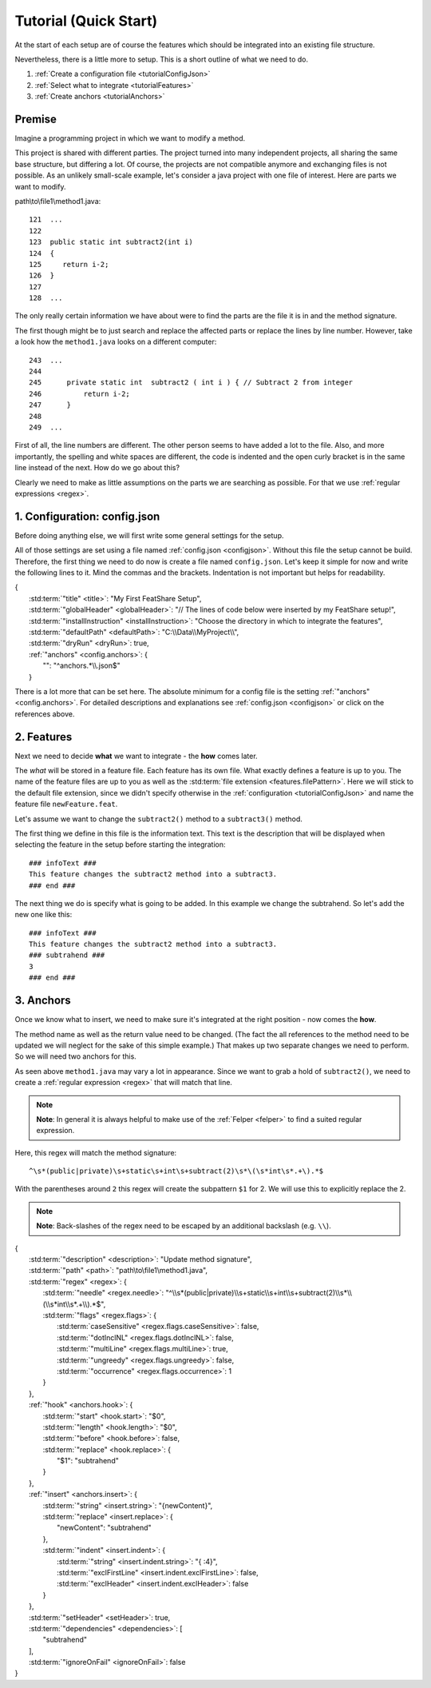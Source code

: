 .. _tutorial:

.. index:: Tutorial (Quick Start)

Tutorial (Quick Start)
======================

At the start of each setup are of course the features which should be integrated into an existing file structure.

Nevertheless, there is a little more to setup. This is a short outline of what we need to do.

#. :ref:`Create a configuration file <tutorialConfigJson>`
#. :ref:`Select what to integrate <tutorialFeatures>`
#. :ref:`Create anchors <tutorialAnchors>`

Premise
-------

Imagine a programming project in which we want to modify a method.

This project is shared with different parties.
The project turned into many independent projects, all sharing the same base structure, but differing a lot.
Of course, the projects are not compatible anymore and exchanging files is not possible.
As an unlikely small-scale example, let's consider a java project with one file of interest.
Here are parts we want to modify.

path\\to\\file1\\method1.java::

    121  ...
    122
    123  public static int subtract2(int i)
    124  {
    125     return i-2;
    126  }
    127
    128  ...

The only really certain information we have about were to find the parts are the file it is in and the method signature.

The first though might be to just search and replace the affected parts or replace the lines by line number.
However, take a look how the ``method1.java`` looks on a different computer::

    243  ...
    244
    245      private static int  subtract2 ( int i ) { // Subtract 2 from integer
    246          return i-2;
    247      }
    248
    249  ...

First of all, the line numbers are different. The other person seems to have added a lot to the file. Also, and more
importantly, the spelling and white spaces are different, the code is indented and the open curly bracket is in the same
line instead of the next. How do we go about this?

Clearly we need to make as little assumptions on the parts we are searching as possible. For that we use
:ref:`regular expressions <regex>`.


.. _tutorialConfigJson:

1. Configuration: config.json
-----------------------------

Before doing anything else, we will first write some general settings for the setup.

All of those settings are set using a file named :ref:`config.json <configjson>`.
Without this file the setup cannot be build.
Therefore, the first thing we need to do now is create a file named ``config.json``.
Let's keep it simple for now and write the following lines to it.
Mind the commas and the brackets.
Indentation is not important but helps for readability.

.. container:: coderef

    | {
    |     :std:term:`"title" <title>`: "My First FeatShare Setup",
    |     :std:term:`"globalHeader" <globalHeader>`: "// The lines of code below were inserted by my FeatShare setup!",
    |     :std:term:`"installInstruction" <installInstruction>`: "Choose the directory in which to integrate the features",
    |     :std:term:`"defaultPath" <defaultPath>`: "C:\\\\Data\\\\MyProject\\\\",
    |     :std:term:`"dryRun" <dryRun>`: true,
    |     :ref:`"anchors" <config.anchors>`: {
    |         "": "^anchors.*\\\\.json$"
    |     }

There is a lot more that can be set here.
The absolute minimum for a config file is the setting :ref:`"anchors" <config.anchors>`.
For detailed descriptions and explanations see :ref:`config.json <configjson>` or click on the references above.

.. _tutorialFeatures:

2. Features
-----------

Next we need to decide **what** we want to integrate - the **how** comes later.

The *what* will be stored in a feature file.
Each feature has its own file. What exactly defines a feature is up to you.
The name of the feature files are up to you as well as the :std:term:`file extension <features.filePattern>`.
Here we will stick to the default file extension, since we didn't specify otherwise in the
:ref:`configuration <tutorialConfigJson>` and name the feature file ``newFeature.feat``.

Let's assume we want to change the ``subtract2()`` method to a ``subtract3()`` method.

The first thing we define in this file is the information text.
This text is the description that will be displayed when selecting the feature in the setup before starting the
integration::

    ### infoText ###
    This feature changes the subtract2 method into a subtract3.
    ### end ###

The next thing we do is specify what is going to be added.
In this example we change the subtrahend.
So let's add the new one like this::

    ### infoText ###
    This feature changes the subtract2 method into a subtract3.
    ### subtrahend ###
    3
    ### end ###

.. _tutorialAnchors:

3. Anchors
----------

Once we know what to insert, we need to make sure it's integrated at the right position - now comes the **how**.

The method name as well as the return value need to be changed.
(The fact the all references to the method need to be updated we will neglect for the sake of this simple example.)
That makes up two separate changes we need to perform.
So we will need two anchors for this.

As seen above ``method1.java`` may vary a lot in appearance.
Since we want to grab a hold of ``subtract2()``, we need to create a :ref:`regular expression <regex>` that will match that line.

.. note::
    **Note**: In general it is always helpful to make use of the :ref:`Felper <felper>` to find a suited regular expression.

Here, this regex will match the method signature::

    ^\s*(public|private)\s+static\s+int\s+subtract(2)\s*\(\s*int\s*.+\).*$

With the parentheses around ``2`` this regex will create the subpattern ``$1`` for 2.
We will use this to explicitly replace the 2.

.. note::
    **Note**: Back-slashes of the regex need to be escaped by an additional backslash (e.g. ``\\``).

.. container:: coderef

    | {
    |     :std:term:`"description" <description>`: "Update method signature",
    |     :std:term:`"path" <path>`: "path\\to\\file1\\method1.java",
    |     :std:term:`"regex" <regex>`: {
    |         :std:term:`"needle" <regex.needle>`: "^\\\\s*(public|private)\\\\s+static\\\\s+int\\\\s+subtract(2)\\\\s*\\\\(\\\\s*int\\\\s*.+\\\\).*$",
    |         :std:term:`"flags" <regex.flags>`: {
    |             :std:term:`caseSensitive" <regex.flags.caseSensitive>`: false,
    |             :std:term:`"dotInclNL" <regex.flags.dotInclNL>`: false,
    |             :std:term:`"multiLine" <regex.flags.multiLine>`: true,
    |             :std:term:`"ungreedy" <regex.flags.ungreedy>`: false,
    |             :std:term:`"occurrence" <regex.flags.occurrence>`: 1
    |         }
    |     },
    |     :ref:`"hook" <anchors.hook>`: {
    |         :std:term:`"start" <hook.start>`: "$0",
    |         :std:term:`"length" <hook.length>`: "$0",
    |         :std:term:`"before" <hook.before>`: false,
    |         :std:term:`"replace" <hook.replace>`: {
    |             "$1": "subtrahend"
    |         }
    |     },
    |     :ref:`"insert" <anchors.insert>`: {
    |         :std:term:`"string" <insert.string>`: "{newContent}",
    |         :std:term:`"replace" <insert.replace>`: {
    |             "newContent": "subtrahend"
    |         },
    |         :std:term:`"indent" <insert.indent>`: {
    |             :std:term:`"string" <insert.indent.string>`: "{ :4}",
    |             :std:term:`"exclFirstLine" <insert.indent.exclFirstLine>`: false,
    |             :std:term:`"exclHeader" <insert.indent.exclHeader>`: false
    |         }
    |     },
    |     :std:term:`"setHeader" <setHeader>`: true,
    |     :std:term:`"dependencies" <dependencies>`: [
    |         "subtrahend"
    |     ],
    |     :std:term:`"ignoreOnFail" <ignoreOnFail>`: false
    | }
